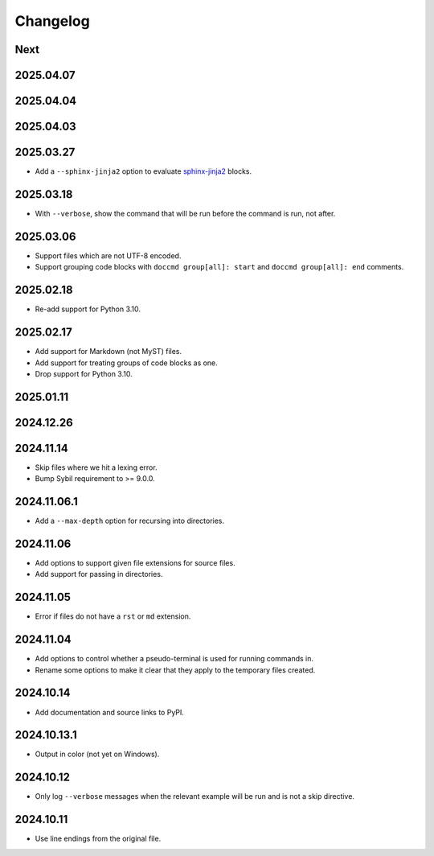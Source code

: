 Changelog
=========

Next
----

2025.04.07
----------

2025.04.04
----------

2025.04.03
----------

2025.03.27
----------

* Add a ``--sphinx-jinja2`` option to evaluate `sphinx-jinja2 <https://sphinx-jinja2.readthedocs.io/en/latest/>`_ blocks.

2025.03.18
----------

* With ``--verbose``, show the command that will be run before the command is run, not after.

2025.03.06
----------

* Support files which are not UTF-8 encoded.
* Support grouping code blocks with ``doccmd group[all]: start`` and ``doccmd group[all]: end`` comments.

2025.02.18
----------

* Re-add support for Python 3.10.

2025.02.17
----------

* Add support for Markdown (not MyST) files.
* Add support for treating groups of code blocks as one.
* Drop support for Python 3.10.

2025.01.11
----------

2024.12.26
----------

2024.11.14
----------

* Skip files where we hit a lexing error.
* Bump Sybil requirement to >= 9.0.0.

2024.11.06.1
------------

* Add a ``--max-depth`` option for recursing into directories.

2024.11.06
----------

* Add options to support given file extensions for source files.
* Add support for passing in directories.

2024.11.05
----------

* Error if files do not have a ``rst`` or ``md`` extension.

2024.11.04
----------

* Add options to control whether a pseudo-terminal is used for running commands in.
* Rename some options to make it clear that they apply to the temporary files created.

2024.10.14
----------

* Add documentation and source links to PyPI.

2024.10.13.1
------------

* Output in color (not yet on Windows).

2024.10.12
----------

* Only log ``--verbose`` messages when the relevant example will be run and is not a skip directive.

2024.10.11
----------

* Use line endings from the original file.
